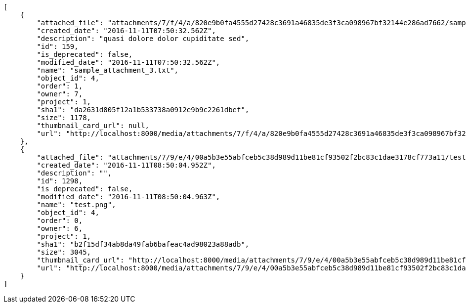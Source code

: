 [source,json]
----
[
    {
        "attached_file": "attachments/7/f/4/a/820e9b0fa4555d27428c3691a46835de3f3ca098967bf32144e286ad7662/sample_attachment_3.txt",
        "created_date": "2016-11-11T07:50:32.562Z",
        "description": "quasi dolore dolor cupiditate sed",
        "id": 159,
        "is_deprecated": false,
        "modified_date": "2016-11-11T07:50:32.562Z",
        "name": "sample_attachment_3.txt",
        "object_id": 4,
        "order": 1,
        "owner": 7,
        "project": 1,
        "sha1": "da2631d805f12a1b533738a0912e9b9c2261dbef",
        "size": 1178,
        "thumbnail_card_url": null,
        "url": "http://localhost:8000/media/attachments/7/f/4/a/820e9b0fa4555d27428c3691a46835de3f3ca098967bf32144e286ad7662/sample_attachment_3.txt"
    },
    {
        "attached_file": "attachments/7/9/e/4/00a5b3e55abfceb5c38d989d11be81cf93502f2bc83c1dae3178cf773a11/test.png",
        "created_date": "2016-11-11T08:50:04.952Z",
        "description": "",
        "id": 1298,
        "is_deprecated": false,
        "modified_date": "2016-11-11T08:50:04.963Z",
        "name": "test.png",
        "object_id": 4,
        "order": 0,
        "owner": 6,
        "project": 1,
        "sha1": "b2f15df34ab8da49fab6bafeac4ad98023a88adb",
        "size": 3045,
        "thumbnail_card_url": "http://localhost:8000/media/attachments/7/9/e/4/00a5b3e55abfceb5c38d989d11be81cf93502f2bc83c1dae3178cf773a11/test.png.300x200_q85_crop.png",
        "url": "http://localhost:8000/media/attachments/7/9/e/4/00a5b3e55abfceb5c38d989d11be81cf93502f2bc83c1dae3178cf773a11/test.png"
    }
]
----

